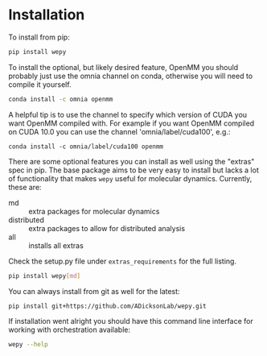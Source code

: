 * Installation


To install from pip:

#+BEGIN_SRC bash
  pip install wepy
#+END_SRC

To install the optional, but likely desired feature, OpenMM you should
probably just use the omnia channel on conda, otherwise you will need
to compile it yourself.

#+BEGIN_SRC bash
  conda install -c omnia openmm
#+END_SRC

A helpful tip is to use the channel to specify which version of CUDA
you want OpenMM compiled with. For example if you want OpenMM compiled
on CUDA 10.0 you can use the channel 'omnia/label/cuda100', e.g.:

#+begin_src 
  conda install -c omnia/label/cuda100 openmm
#+end_src

There are some optional features you can install as well using the
"extras" spec in pip. The base package aims to be very easy to install
but lacks a lot of functionality that makes ~wepy~ useful for
molecular dynamics. Currently, these are:

- md :: extra packages for molecular dynamics
- distributed :: extra packages to allow for distributed analysis
- all :: installs all extras

Check the setup.py file under ~extras_requirements~ for the full listing.

#+BEGIN_SRC bash
pip install wepy[md]
#+END_SRC

You can always install from git as well for the latest:

#+BEGIN_SRC bash
pip install git+https://github.com/ADicksonLab/wepy.git
#+END_SRC


If installation went alright you should have this command line
interface for working with orchestration available:

#+BEGIN_SRC bash :tangle check_installation.bash
  wepy --help
#+END_SRC
